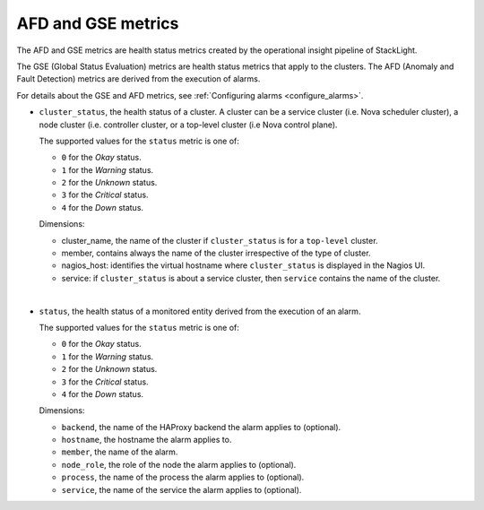 AFD and GSE metrics
^^^^^^^^^^^^^^^^^^^
.. _afd_gse_metrics:

The AFD and GSE metrics are health status metrics created by the
operational insight pipeline of StackLight.

The GSE (Global Status Evaluation) metrics are health status metrics that apply to the clusters.
The AFD (Anomaly and Fault Detection) metrics are derived from the execution of alarms. 

For details about the GSE and AFD metrics, see :ref:`Configuring alarms <configure_alarms>`.

.. todo: Fix the the <configure_alarms> reference.

* ``cluster_status``, the health status of a cluster. A cluster can be a service
  cluster (i.e. Nova scheduler cluster), a node cluster (i.e. controller cluster,
  or a top-level cluster (i.e Nova control plane).

  The supported values for the ``status`` metric is one of:

  - ``0`` for the *Okay* status.
  - ``1`` for the *Warning* status.
  - ``2`` for the *Unknown* status.
  - ``3`` for the *Critical* status.
  - ``4`` for the *Down* status.

  Dimensions:

  - cluster_name, the name of the cluster if ``cluster_status``
    is for a ``top-level`` cluster.
  - member, contains always the name of the cluster irrespective of the
    type of cluster.
  - nagios_host: identifies the virtual hostname where ``cluster_status``
    is displayed in the Nagios UI.
  - service: if ``cluster_status`` is about a service cluster,
    then ``service`` contains the name of the cluster.

|

* ``status``, the health status of a monitored entity derived from the
  execution of an alarm.

  The supported values for the ``status`` metric is one of:

  - ``0`` for the *Okay* status.
  - ``1`` for the *Warning* status.
  - ``2`` for the *Unknown* status.
  - ``3`` for the *Critical* status.
  - ``4`` for the *Down* status.

  Dimensions:

  - ``backend``, the name of the HAProxy backend the alarm applies to (optional).
  - ``hostname``, the hostname the alarm applies to.
  - ``member``, the name of the alarm.
  - ``node_role``, the role of the node the alarm applies to (optional).
  - ``process``, the name of the process the alarm applies to (optional).
  - ``service``, the name of the service the alarm applies to (optional).